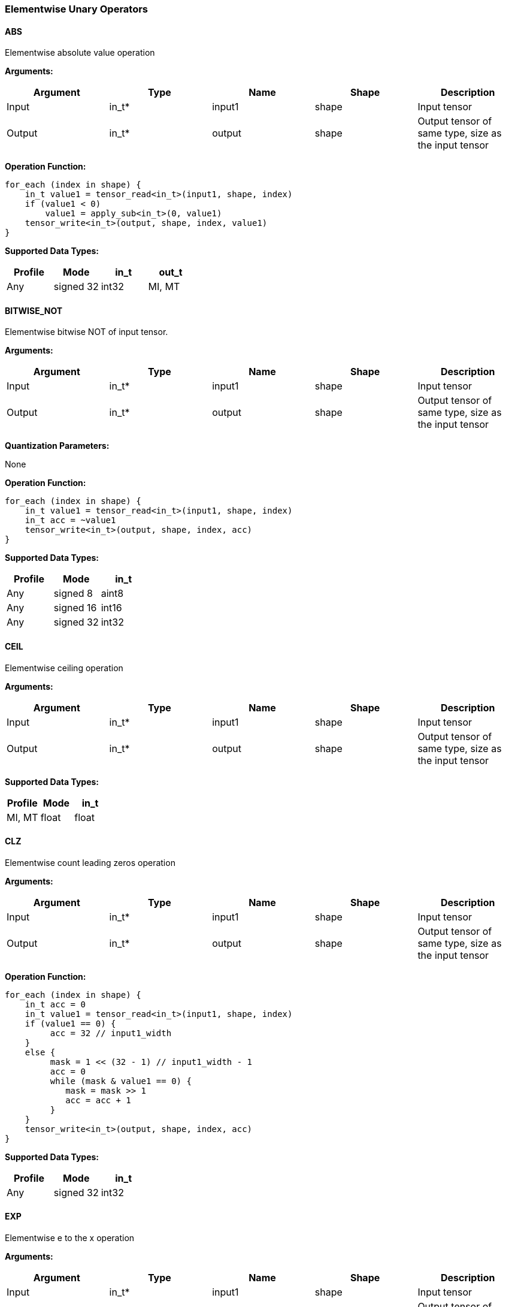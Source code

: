 //
// This confidential and proprietary software may be used only as
// authorised by a licensing agreement from ARM Limited
// (C) COPYRIGHT 2020 ARM Limited
// ALL RIGHTS RESERVED
// The entire notice above must be reproduced on all authorised
// copies and copies may only be made to the extent permitted
// by a licensing agreement from ARM Limited.

=== Elementwise Unary Operators

==== ABS

Elementwise absolute value operation

*Arguments:*

|===
|Argument|Type|Name|Shape|Description

|Input|in_t*|input1|shape|Input tensor
|Output|in_t*|output|shape|Output tensor of same type, size as the input tensor
|===

*Operation Function:*

[source,c]
----
for_each (index in shape) {
    in_t value1 = tensor_read<in_t>(input1, shape, index)
    if (value1 < 0)
        value1 = apply_sub<in_t>(0, value1)
    tensor_write<in_t>(output, shape, index, value1)
}
----

*Supported Data Types:*

|===
|Profile|Mode|in_t|out_t

|Any|signed 32|int32
|MI, MT|float|float
|===

==== BITWISE_NOT

Elementwise bitwise NOT of input tensor.

*Arguments:*

|===
|Argument|Type|Name|Shape|Description

|Input|in_t*|input1|shape|Input tensor
|Output|in_t*|output|shape|Output tensor of same type, size as the input tensor
|===

*Quantization Parameters:*

None

*Operation Function:*

[source,c]
----
for_each (index in shape) {
    in_t value1 = tensor_read<in_t>(input1, shape, index)
    in_t acc = ~value1
    tensor_write<in_t>(output, shape, index, acc)
}
----

*Supported Data Types:*

|===
|Profile|Mode|in_t

|Any|signed 8|aint8
|Any|signed 16|int16
|Any|signed 32|int32
|===

==== CEIL

Elementwise ceiling operation

*Arguments:*

|===
|Argument|Type|Name|Shape|Description

|Input|in_t*|input1|shape|Input tensor
|Output|in_t*|output|shape|Output tensor of same type, size as the input tensor
|===

*Supported Data Types:*

|===
|Profile|Mode|in_t

|MI, MT|float|float
|===

==== CLZ

Elementwise count leading zeros operation

*Arguments:*

|===
|Argument|Type|Name|Shape|Description

|Input|in_t*|input1|shape|Input tensor
|Output|in_t*|output|shape|Output tensor of same type, size as the input tensor
|===

*Operation Function:*

[source,c]
----
for_each (index in shape) {
    in_t acc = 0
    in_t value1 = tensor_read<in_t>(input1, shape, index)
    if (value1 == 0) {
         acc = 32 // input1_width
    }
    else {
         mask = 1 << (32 - 1) // input1_width - 1
         acc = 0
         while (mask & value1 == 0) {
            mask = mask >> 1
            acc = acc + 1
         }
    }
    tensor_write<in_t>(output, shape, index, acc)
}
----

*Supported Data Types:*
|===
|Profile|Mode|in_t

|Any|signed 32|int32
|===

==== EXP

Elementwise e to the x operation

*Arguments:*

|===
|Argument|Type|Name|Shape|Description

|Input|in_t*|input1|shape|Input tensor
|Output|in_t*|output|shape|Output tensor of same type, size as the input tensor
|===

*Supported Data Types:*

|===
|Profile|Mode|in_t

|MI, MT|float|float
|===

==== FLOOR

Elementwise floor operation

*Arguments:*

|===
|Argument|Type|Name|Shape|Description

|Input|in_t*|input1|shape|Input tensor
|Output|in_t*|output|shape|Output tensor of same type, size as the input tensor
|===

*Supported Data Types:*

|===
|Profile|Mode|in_t

|MI, MT|float|float
|===

==== LOG

Elementwise natural logarithm operation

*Arguments:*

|===
|Argument|Type|Name|Shape|Description

|Input|in_t*|input1|shape|Input tensor
|Output|in_t*|output|shape|Output tensor of same type, size as the input tensor
|===

*Supported Data Types:*

|===
|Profile|Mode|in_t

|MI, MT|float|float
|===

==== LOGICAL_NOT

Elementwise logical NOT of input.

*Arguments:*

|===
|Argument|Type|Name|Shape|Description

|Input|in_t*|input1|shape|Input tensor
|Output|in_t*|output|shape|Output tensor of same type, size as the input tensor
|===

*Quantization Parameters:*

None

*Operation Function:*

[source,c]
----
for_each (index in shape) {
    in_t value1 = tensor_read<in_t>(input1, shape1, index)
    in_t acc = !value1
    tensor_write<in_t>(output, shape, index, acc)
}
----

*Supported Data Types:*

|===
|Profile|Mode|in_t

|Any|bool|bool
|===

==== NEGATE

Elementwise negation operation

*Arguments:*

|===
|Argument|Type|Name|Shape|Description

|Input|in_t*|input1|shape|Input tensor
|Output|in_t*|output|shape|Output tensor of same type, size as the input tensor
|===

*Quantization Parameters:*

|===
|Argument|Type|Name|Shape|Description

|Attribute|in_t|input1_zp|-|Input 1 zero point
|Attribute|in_t|output_zp|-|Output zero point
|===

*Operation Function:*

[source,c]
----
assert(in_t == aint8_t || input_zp == 0) // Zero point only for asymmetric int8
assert(in_t == aint8_t || output_zp == 0) // Zero point only for asymmetric int8
for_each (index in shape) {
    in_t value1 = tensor_read<in_t>(input1, shape, index)
    in_t acc = appl_sub<in_t>(0, value1 - input1_zp)
    acc = apply_clip(acc, minimum<in_t>, maximum<in_t>)
    tensor_write<in_t>(output + output_zp, shape, index, acc)
}
----

*Supported Data Types:*

|===
|Profile|Mode|in_t

|Any|signed 8|aint8
|Any|signed 16|int16
|Any|signed 32|int32
|MI, MT|float|float
|===

==== RECIPROCAL

Elementwise reciprocal operation. For integer operation, a TABLE should be used with the appropriate ranges.

*Arguments:*

|===
|Argument|Type|Name|Shape|Description

|Input|in_t*|input1|shape|Input tensor
|Output|in_t*|output|shape|Output tensor of same type, size as the input tensor
|===

*Supported Data Types:*

|===
|Profile|Mode|in_t

|MI, MT|float|float
|===

==== RSQRT

Elementwise reciprocal square root operation. For integer operation, a TABLE should be used with the appropriate ranges.

*Arguments:*

|===
|Argument|Type|Name|Shape|Description

|Input|in_t*|input1|shape|Input tensor
|Output|in_t*|output|shape|Output tensor of same type, size as the input tensor
|===

*Supported Data Types:*

|===
|Profile|Mode|in_t

|MI, MT|float|float
|===
